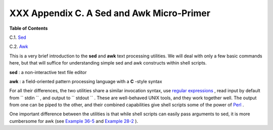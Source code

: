 
###########################################
XXX  Appendix C. A Sed and Awk Micro-Primer
###########################################




**Table of Contents**



C.1. `Sed <x23170.html>`__



C.2. `Awk <awk.html>`__




This is a very brief introduction to the **sed** and **awk** text
processing utilities. We will deal with only a few basic commands here,
but that will suffice for understanding simple sed and awk constructs
within shell scripts.

**sed** : a non-interactive text file editor

**awk** : a field-oriented pattern processing language with a **C**
-style syntax

For all their differences, the two utilities share a similar invocation
syntax, use `regular expressions <regexp.html#REGEXREF>`__ , read input
by default from ``      stdin     `` , and output to
``      stdout     `` . These are well-behaved UNIX tools, and they work
together well. The output from one can be piped to the other, and their
combined capabilities give shell scripts some of the power of
`Perl <wrapper.html#PERLREF>`__ .



|Note|

One important difference between the utilities is that while shell
scripts can easily pass arguments to sed, it is more cumbersome for awk
(see `Example 36-5 <wrapper.html#COLTOTALER>`__ and `Example
28-2 <ivr.html#COLTOTALER2>`__ ).





.. |Note| image:: ../images/note.gif
